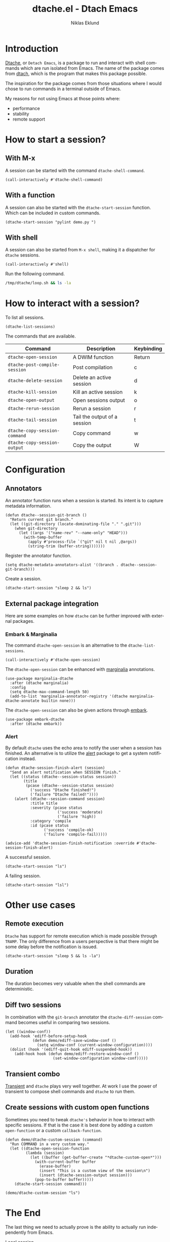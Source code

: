#+title: dtache.el - Dtach Emacs
#+author: Niklas Eklund
#+language: en

* COMMENT Preparations

A simple script that runs for 20 seconds.

#+begin_src sh :tangle /tmp/dtache/loop.sh :tangle-mode (identity #o755)
  for i in {1..20} ; do sleep 1; echo "$i" ; done
#+end_src

Tangle the code block above into a shell script.

#+begin_src elisp :results none
  (call-interactively #'org-babel-tangle-file)
#+end_src

* Introduction

  [[https://gitlab.com/niklaseklund/dtache][Dtache]], or =Detach Emacs=, is a package to run and interact with shell commands which are run isolated from Emacs. The name of the package comes from [[https://github.com/crigler/dtach][dtach]], which is the program that makes this package possible.

  The inspiration for the package comes from those situations where I would chose to run commands in a terminal outside of Emacs.

  My reasons for not using Emacs at those points where:
  - performance
  - stability
  - remote support

* How to start a session?
** With M-x

A session can be started with the command =dtache-shell-command=.

#+begin_src elisp :results none
  (call-interactively #'dtache-shell-command)
#+end_src

** With a function

A session can also be started with the =dtache-start-session= function. Which can be included in custom commands.

#+begin_src elisp :results none :dir ~/code/python
  (dtache-start-session "pylint demo.py ")
#+end_src

** With shell

A session can also be started from =M-x shell=, making it a dispatcher for =dtache= sessions.

#+begin_src elisp :results none
  (call-interactively #'shell)
#+end_src

Run the following command.

#+begin_src sh
  /tmp/dtache/loop.sh && ls -la
#+end_src

* How to interact with a session?

To list all sessions.

#+begin_src elisp :results none
  (dtache-list-sessions)
#+end_src

The commands that are available.

| Command                       | Description                  | Keybinding |
|-------------------------------+------------------------------+------------|
| =dtache-open-session=         | A DWIM function              | Return     |
| =dtache-post-compile-session=      | Post compilation             | c          |
| =dtache-delete-session=       | Delete an active session     | d          |
| =dtache-kill-session=         | Kill an active session       | k          |
| =dtache-open-output=          | Open sessions output         | o          |
| =dtache-rerun-session=        | Rerun a session              | r          |
| =dtache-tail-session=         | Tail the output of a session | t          |
| =dtache-copy-session-command= | Copy command                 | w          |
| =dtache-copy-session-output=  | Copy the output              | W          |

* Configuration
** Annotators

An annotator function runs when a session is started. Its intent is to capture metadata information.

#+begin_src elisp :results none
  (defun dtache--session-git-branch ()
    "Return current git branch."
    (let ((git-directory (locate-dominating-file "." ".git")))
      (when git-directory
        (let ((args '("name-rev" "--name-only" "HEAD")))
          (with-temp-buffer
            (apply #'process-file `("git" nil t nil ,@args))
            (string-trim (buffer-string)))))))
#+end_src

Register the annotator function.

#+begin_src elisp :results none
  (setq dtache-metadata-annotators-alist '((branch . dtache--session-git-branch)))
#+end_src

Create a session.

#+begin_src elisp :results none :dir ~/src/emacs-packages/dtache
  (dtache-start-session "sleep 2 && ls")
#+end_src

** External package integration

Here are some examples on how =dtache= can be further improved with external packages.

*** Embark & Marginalia

The command =dtache-open-session= is an alternative to the =dtache-list-sessions=.

#+begin_src elisp :results none
  (call-interactively #'dtache-open-session)
#+end_src

The =dtache-open-session= can be enhanced with [[https://github.com/minad/marginalia/][marginalia]] annotations.

#+begin_src elisp :results none
  (use-package marginalia-dtache
    :after (dtache marginalia)
    :config
    (setq dtache-max-command-length 50)
    (add-to-list 'marginalia-annotator-registry '(dtache marginalia-dtache-annotate builtin none)))
#+end_src

The =dtache-open-session= can also be given actions through [[https://github.com/oantolin/embark/][embark]].

#+begin_src elisp :results none
  (use-package embark-dtache
    :after (dtache embark))
#+end_src

*** Alert

By default =dtache= uses the echo area to notify the user when a session has finished. An alternative is to utilize the [[https://github.com/jwiegley/alert][alert]] package to get a system notification instead.

#+begin_src elisp :results none
  (defun dtache-session-finish-alert (session)
    "Send an alert notification when SESSION finish."
    (let ((status (dtache--session-status session))
          (title
           (pcase (dtache--session-status session)
             ('success "Dtache finished!")
             ('failure "Dtache failed!"))))
      (alert (dtache--session-command session)
             :title title
             :severity (pcase status
                         ('success 'moderate)
                         ('failure 'high))
             :category 'compile
             :id (pcase status
                   ('success 'compile-ok)
                   ('failure 'compile-fail)))))

  (advice-add 'dtache-session-finish-notification :override #'dtache-session-finish-alert)
#+end_src

A successful session.

#+begin_src elisp :results none :dir ~/src/emacs-packages/dtache
  (dtache-start-session "ls")
#+end_src

A failing session.

#+begin_src elisp :results none :dir ~/src/emacs-packages/dtache
  (dtache-start-session "lsl")
#+end_src

* Other use cases
** Remote execution

=Dtache= has support for remote execution which is made possible through =TRAMP=. The only difference from a users perspective is that there might be some delay before the notification is issued. 

#+begin_src elisp :dir /ssh:pi:~/bin :results none
  (dtache-start-session "sleep 5 && ls -la")
#+end_src

** Duration

The duration becomes very valuable when the shell commands are deterministic.

** Diff two sessions

In combination with the =git-branch= annotator the =dtache-diff-session= command becomes useful in comparing two sessions.

#+begin_src elisp :results none
  (let ((window-conf))
    (add-hook 'ediff-before-setup-hook
              (defun demo/ediff-save-window-conf ()
                (setq window-conf (current-window-configuration))))
    (dolist (hook '(ediff-quit-hook ediff-suspended-hook))
      (add-hook hook (defun demo/ediff-restore-window-conf ()
                       (set-window-configuration window-conf)))))
#+end_src

** Transient combo

[[https://github.com/magit/transient][Transient]] and =dtache= plays very well together. At work I use the power of transient to compose shell commands and =dtache= to run them.

** Create sessions with custom open functions

Sometimes you need to tweak =dtache's= behavior in how to interact with specific sessions. If that is the case it is best done by adding a custom =open-function= or a custom =callback-function=.

#+begin_src elisp :results none
  (defun demo/dtache-custom-session (command)
    "Run COMMAND in a very custom way."
    (let ((dtache-open-session-function
           (lambda (session)
             (let ((buffer (get-buffer-create "*dtache-custom-open*")))
               (with-current-buffer buffer
                 (erase-buffer)
                 (insert "This is a custom view of the session\n")
                 (insert (dtache-session-output session)))
               (pop-to-buffer buffer)))))
      (dtache-start-session command)))

  (demo/dtache-custom-session "ls")
#+end_src

* The End 

The last thing we need to actually prove is the ability to actually run independently from Emacs.

Local session.

#+begin_src elisp :results none
  (dtache-start-session "/tmp/dtache/loop.sh && echo end")
#+end_src

Remote session.

#+begin_src elisp :dir /ssh:pi:~/bin :results none
  (dtache-start-session "sleep 30 && ls -la")
#+end_src

Thanks for watching :)
